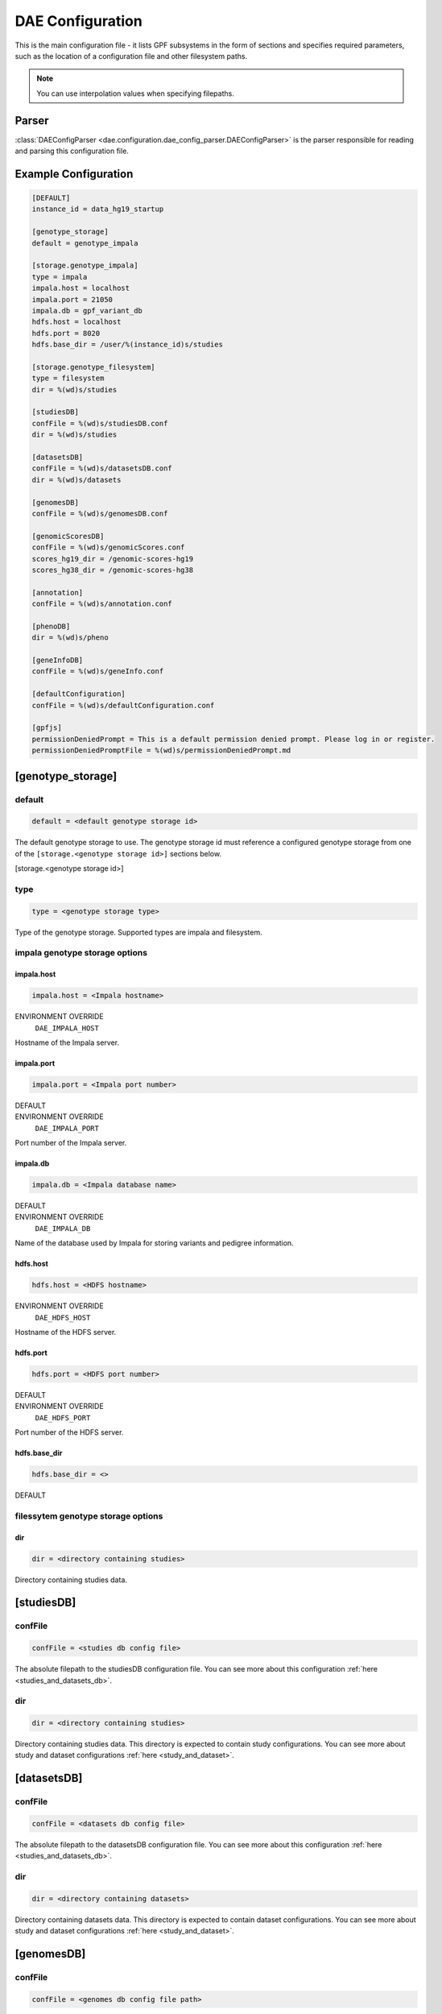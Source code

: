 .. _dae_configuration:

DAE Configuration
=================

This is the main configuration file - it lists GPF subsystems in the form of
sections and specifies required parameters, such as the location of a
configuration file and other filesystem paths.

.. note::
  You can use interpolation values when specifying filepaths.

Parser
------

:class:`DAEConfigParser <dae.configuration.dae_config_parser.DAEConfigParser>`
is the parser responsible for reading and parsing this configuration file.

Example Configuration
---------------------

.. code-block:: ini

  [DEFAULT]
  instance_id = data_hg19_startup

  [genotype_storage]
  default = genotype_impala

  [storage.genotype_impala]
  type = impala
  impala.host = localhost
  impala.port = 21050
  impala.db = gpf_variant_db
  hdfs.host = localhost
  hdfs.port = 8020
  hdfs.base_dir = /user/%(instance_id)s/studies

  [storage.genotype_filesystem]
  type = filesystem
  dir = %(wd)s/studies

  [studiesDB]
  confFile = %(wd)s/studiesDB.conf
  dir = %(wd)s/studies

  [datasetsDB]
  confFile = %(wd)s/datasetsDB.conf
  dir = %(wd)s/datasets

  [genomesDB]
  confFile = %(wd)s/genomesDB.conf

  [genomicScoresDB]
  confFile = %(wd)s/genomicScores.conf
  scores_hg19_dir = /genomic-scores-hg19
  scores_hg38_dir = /genomic-scores-hg38

  [annotation]
  confFile = %(wd)s/annotation.conf

  [phenoDB]
  dir = %(wd)s/pheno

  [geneInfoDB]
  confFile = %(wd)s/geneInfo.conf

  [defaultConfiguration]
  confFile = %(wd)s/defaultConfiguration.conf

  [gpfjs]
  permissionDeniedPrompt = This is a default permission denied prompt. Please log in or register.
  permissionDeniedPromptFile = %(wd)s/permissionDeniedPrompt.md

[genotype_storage]
------------------

default
_______

.. code-block:: ini

  default = <default genotype storage id>

The default genotype storage to use. The genotype storage id must reference a
configured genotype storage from one of the ``[storage.<genotype storage id>]``
sections below.

[storage.<genotype storage id>]

type
____

.. code-block:: ini

  type = <genotype storage type>

Type of the genotype storage. Supported types are impala and filesystem.

impala genotype storage options
_______________________________

impala.host
~~~~~~~~~~~

.. code-block:: ini

  impala.host = <Impala hostname>

ENVIRONMENT OVERRIDE
  ``DAE_IMPALA_HOST``

Hostname of the Impala server.

impala.port
~~~~~~~~~~~

.. code-block:: ini

  impala.port = <Impala port number>

DEFAULT
  .. code-block::
    from dae.configuration.dae_config_parser import DAEConfigParser

    print(f"``{DAEConfigParser.DEFAULT_VALUES['impala.port']}``")

ENVIRONMENT OVERRIDE
  ``DAE_IMPALA_PORT``

Port number of the Impala server.

impala.db
~~~~~~~~~

.. code-block:: ini

  impala.db = <Impala database name>

DEFAULT
  .. code-block::
    from dae.configuration.dae_config_parser import DAEConfigParser

    print(f"``{DAEConfigParser.DEFAULT_VALUES['impala.db']}``")

ENVIRONMENT OVERRIDE
  ``DAE_IMPALA_DB``

Name of the database used by Impala for storing variants and pedigree
information.

hdfs.host
~~~~~~~~~

.. code-block:: ini

  hdfs.host = <HDFS hostname>

ENVIRONMENT OVERRIDE
  ``DAE_HDFS_HOST``

Hostname of the HDFS server.

hdfs.port
~~~~~~~~~

.. code-block:: ini

  hdfs.port = <HDFS port number>

DEFAULT
  .. code-block::
    from dae.configuration.dae_config_parser import DAEConfigParser

    print(f"``{DAEConfigParser.DEFAULT_VALUES['hdfs.port']}``")

ENVIRONMENT OVERRIDE
  ``DAE_HDFS_PORT``

Port number of the HDFS server.

hdfs.base_dir
~~~~~~~~~~~~~

.. FIXME:
  Fill me

.. code-block:: ini

  hdfs.base_dir = <>

DEFAULT
  .. code-block::
    from dae.configuration.dae_config_parser import DAEConfigParser

    print(f"``{DAEConfigParser.DEFAULT_VALUES['hdfs.base_dir']}``")

filessytem genotype storage options
___________________________________

dir
~~~

.. code-block:: ini

  dir = <directory containing studies>

Directory containing studies data.

[studiesDB]
-----------

confFile
________

.. code-block:: ini

  confFile = <studies db config file>

The absolute filepath to the studiesDB configuration file. You can see more
about this configuration :ref:`here <studies_and_datasets_db>`.

dir
___

.. code-block:: ini

  dir = <directory containing studies>

Directory containing studies data. This directory is expected to contain study
configurations. You can see more about study and dataset configurations
:ref:`here <study_and_dataset>`.

[datasetsDB]
------------

confFile
________

.. code-block:: ini

  confFile = <datasets db config file>

The absolute filepath to the datasetsDB configuration file. You can see more
about this configuration :ref:`here <studies_and_datasets_db>`.

dir
___

.. code-block:: ini

  dir = <directory containing datasets>

Directory containing datasets data. This directory is expected to contain
dataset configurations. You can see more about study and dataset configurations
:ref:`here <study_and_dataset>`.

[genomesDB]
-----------

confFile
________

.. code-block:: ini

  confFile = <genomes db config file path>

The absolute filepath to the genomesDB configuration file. You can see
more about this configuration :ref:`here <genomes_db>`.

[genomicScoresDB]
-----------------

confFile
________

.. code-block:: ini

  confFile = <genomic scores db file path>

The absolute filepath to the genomicScoresDB configuration file. You can see
more about this configuration :ref:`here <genomic_scores_db>`.

scores_hg19_dir
_______________

.. code-block:: ini

  scores_hg19_dir = <dir containing HG19 genomic scores>

ENVIRONMENT OVERRIDE
  ``DAE_GENOMIC_SCORES_HG19``

The absolute path to the directory containing the HG19 genomic scores.

scores_hg38_dir
_______________

.. code-block:: ini

  scores_hg38_dir = <dir containing HG38 genomic scores>

ENVIRONMENT OVERRIDE
  ``DAE_GENOMIC_SCORES_HG38``

The absolute path to the directory containing the HG38 genomic scores.

[annotation]
------------

confFile
________

.. code-block:: ini

  confFile = <annotation configuration file path>

The absolute filepath to the annotation configuration file. You can see more
about this configuration :ref:`here <annotation>`.

[phenoDB]
---------

dir
___

.. code-block:: ini

  dir = <phenotype databases directory>

The absolute filepath to the directory containing phenotype databases.
The system will traverse this path and load any INI configuration
files that contain a ``phenoDB`` section. You can see more about phenotype
database configurations :ref:`here <pheno_db>`.

[geneInfoDB]
------------

confFile
________

.. code-block:: ini

  confFile = <gene info db configuration file path>

The absolute filepath to the geneInfoDB configuration file. You can see more
about this configuration :ref:`here <gene_info_db>`.

[defaultConfiguration]
----------------------

confFile
________

.. code-block:: ini

  confFile = <defaultConfiguration file path>

The absolute filepath to the defaultConfiguration file. The configuration in
this file is used as a default configuration for all studies and datasets. You can
see more about this configuration :ref:`here <default_configuration>`.

[gpfjs]
-------

permissionDeniedPromptFile
__________________________

.. code-block:: ini

  permissionDeniedPromptFile = <absolute filepath to markdown file>

The absolute filepath to the permissionDeniedPromptFile file. This file
contains markdown to display in the browser when access is denied to a user.
The content of this file is stored in permissionDeniedPrompt.

permissionDeniedPrompt
______________________

.. code-block:: ini

  permissionDeniedPrompt = <markdown>

DEFAULT
  .. code-block::
    from dae.configuration.dae_config_parser import DAEConfigParser

    print(f"``{DAEConfigParser.DEFAULT_SECTION_VALUES['gpfjs']['permissionDeniedPrompt']}``")

The markdown to display in the browser when access to a user is denied. If
permissionDeniedPromptFile is defined, this property is overridden with the
file content from the given path.
